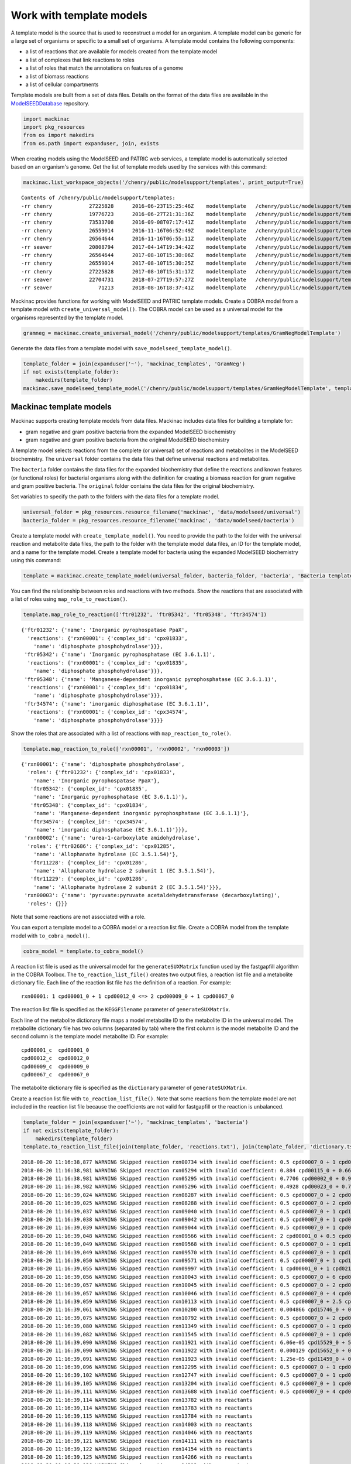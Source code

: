 
Work with template models
-------------------------

A template model is the source that is used to reconstruct a model for
an organism. A template model can be generic for a large set of
organisms or specific to a small set of organisms. A template model
contains the following components:

-  a list of reactions that are available for models created from the
   template model
-  a list of complexes that link reactions to roles
-  a list of roles that match the annotations on features of a genome
-  a list of biomass reactions
-  a list of cellular compartments

Template models are built from a set of data files. Details on the
format of the data files are available in the
`ModelSEEDDatabase <https://github.com/ModelSEED/ModelSEEDDatabase>`__
repository.

.. code:: ipython3

    import mackinac
    import pkg_resources
    from os import makedirs
    from os.path import expanduser, join, exists

When creating models using the ModelSEED and PATRIC web services, a
template model is automatically selected based on an organism's genome.
Get the list of template models used by the services with this command:

.. code:: ipython3

    mackinac.list_workspace_objects('/chenry/public/modelsupport/templates', print_output=True)


.. parsed-literal::

    Contents of /chenry/public/modelsupport/templates:
    -rr chenry    	  27225828	2016-06-23T15:25:46Z	modeltemplate	/chenry/public/modelsupport/templates/Core.modeltemplate
    -rr chenry    	  19776723	2016-06-27T21:31:36Z	modeltemplate	/chenry/public/modelsupport/templates/newplant.modeltemplate
    -rr chenry    	  73533708	2016-09-08T07:17:41Z	modeltemplate	/chenry/public/modelsupport/templates/FullBiomass.modeltemplate
    -rr chenry    	  26559014	2016-11-16T06:52:49Z	modeltemplate	/chenry/public/modelsupport/templates/GramNegative.modeltemplate
    -rr chenry    	  26564644	2016-11-16T06:55:11Z	modeltemplate	/chenry/public/modelsupport/templates/GramPositive.modeltemplate
    -rr seaver    	  20808794	2017-04-14T19:34:42Z	modeltemplate	/chenry/public/modelsupport/templates/plant.modeltemplate
    -rr chenry    	  26564644	2017-08-10T15:30:06Z	modeltemplate	/chenry/public/modelsupport/templates/GramPosModelTemplate
    -rr chenry    	  26559014	2017-08-10T15:30:25Z	modeltemplate	/chenry/public/modelsupport/templates/GramNegModelTemplate
    -rr chenry    	  27225828	2017-08-10T15:31:17Z	modeltemplate	/chenry/public/modelsupport/templates/CoreModelTemplate
    -rr seaver    	  22704731	2018-07-27T19:57:27Z	modeltemplate	/chenry/public/modelsupport/templates/PlantModelTemplate
    -rr seaver    	     71213	2018-08-16T18:37:41Z	modeltemplate	/chenry/public/modelsupport/templates/PlastidialSandboxModelTemplate


Mackinac provides functions for working with ModelSEED and PATRIC
template models. Create a COBRA model from a template model with
``create_universal_model()``. The COBRA model can be used as a universal
model for the organisms represented by the template model.

.. code:: ipython3

    gramneg = mackinac.create_universal_model('/chenry/public/modelsupport/templates/GramNegModelTemplate')

Generate the data files from a template model with
``save_modelseed_template_model()``.

.. code:: ipython3

    template_folder = join(expanduser('~'), 'mackinac_templates', 'GramNeg')
    if not exists(template_folder):
        makedirs(template_folder)
    mackinac.save_modelseed_template_model('/chenry/public/modelsupport/templates/GramNegModelTemplate', template_folder)

Mackinac template models
~~~~~~~~~~~~~~~~~~~~~~~~

Mackinac supports creating template models from data files. Mackinac
includes data files for building a template for:

-  gram negative and gram positive bacteria from the expanded ModelSEED
   biochemistry
-  gram negative and gram positive bacteria from the original ModelSEED
   biochemistry

A template model selects reactions from the complete (or universal) set
of reactions and metabolites in the ModelSEED biochemistry. The
``universal`` folder contains the data files that define universal
reactions and metabolites.

The ``bacteria`` folder contains the data files for the expanded
biochemistry that define the reactions and known features (or functional
roles) for bacterial organisms along with the definition for creating a
biomass reaction for gram negative and gram positive bacteria. The
``original`` folder contains the data files for the original
biochemistry.

Set variables to specify the path to the folders with the data files for
a template model.

.. code:: ipython3

    universal_folder = pkg_resources.resource_filename('mackinac', 'data/modelseed/universal')
    bacteria_folder = pkg_resources.resource_filename('mackinac', 'data/modelseed/bacteria')

Create a template model with ``create_template_model()``. You need to
provide the path to the folder with the universal reaction and
metabolite data files, the path to the folder with the template model
data files, an ID for the template model, and a name for the template
model. Create a template model for bacteria using the expanded ModelSEED
biochemistry using this command:

.. code:: ipython3

    template = mackinac.create_template_model(universal_folder, bacteria_folder, 'bacteria', 'Bacteria template')

You can find the relationship between roles and reactions with two
methods. Show the reactions that are associated with a list of roles
using ``map_role_to_reaction()``.

.. code:: ipython3

    template.map_role_to_reaction(['ftr01232', 'ftr05342', 'ftr05348', 'ftr34574'])




.. parsed-literal::

    {'ftr01232': {'name': 'Inorganic pyrophospatase PpaX',
      'reactions': {'rxn00001': {'complex_id': 'cpx01833',
        'name': 'diphosphate phosphohydrolase'}}},
     'ftr05342': {'name': 'Inorganic pyrophosphatase (EC 3.6.1.1)',
      'reactions': {'rxn00001': {'complex_id': 'cpx01835',
        'name': 'diphosphate phosphohydrolase'}}},
     'ftr05348': {'name': 'Manganese-dependent inorganic pyrophosphatase (EC 3.6.1.1)',
      'reactions': {'rxn00001': {'complex_id': 'cpx01834',
        'name': 'diphosphate phosphohydrolase'}}},
     'ftr34574': {'name': 'inorganic diphosphatase (EC 3.6.1.1)',
      'reactions': {'rxn00001': {'complex_id': 'cpx34574',
        'name': 'diphosphate phosphohydrolase'}}}}



Show the roles that are associated with a list of reactions with
``map_reaction_to_role()``.

.. code:: ipython3

    template.map_reaction_to_role(['rxn00001', 'rxn00002', 'rxn00003'])




.. parsed-literal::

    {'rxn00001': {'name': 'diphosphate phosphohydrolase',
      'roles': {'ftr01232': {'complex_id': 'cpx01833',
        'name': 'Inorganic pyrophospatase PpaX'},
       'ftr05342': {'complex_id': 'cpx01835',
        'name': 'Inorganic pyrophosphatase (EC 3.6.1.1)'},
       'ftr05348': {'complex_id': 'cpx01834',
        'name': 'Manganese-dependent inorganic pyrophosphatase (EC 3.6.1.1)'},
       'ftr34574': {'complex_id': 'cpx34574',
        'name': 'inorganic diphosphatase (EC 3.6.1.1)'}}},
     'rxn00002': {'name': 'urea-1-carboxylate amidohydrolase',
      'roles': {'ftr02686': {'complex_id': 'cpx01285',
        'name': 'Allophanate hydrolase (EC 3.5.1.54)'},
       'ftr11228': {'complex_id': 'cpx01286',
        'name': 'Allophanate hydrolase 2 subunit 1 (EC 3.5.1.54)'},
       'ftr11229': {'complex_id': 'cpx01286',
        'name': 'Allophanate hydrolase 2 subunit 2 (EC 3.5.1.54)'}}},
     'rxn00003': {'name': 'pyruvate:pyruvate acetaldehydetransferase (decarboxylating)',
      'roles': {}}}



Note that some reactions are not associated with a role.

You can export a template model to a COBRA model or a reaction list
file. Create a COBRA model from the template model with
``to_cobra_model()``.

.. code:: ipython3

    cobra_model = template.to_cobra_model()

A reaction list file is used as the universal model for the
``generateSUXMatrix`` function used by the fastgapfill algorithm in the
COBRA Toolbox. The ``to_reaction_list_file()`` creates two output files,
a reaction list file and a metabolite dictionary file. Each line of the
reaction list file has the definition of a reaction. For example:

::

    rxn00001: 1 cpd00001_0 + 1 cpd00012_0 <=> 2 cpd00009_0 + 1 cpd00067_0

The reaction list file is specified as the ``KEGGFilename`` parameter of
``generateSUXMatrix``.

Each line of the metabolite dictionary file maps a model metabolite ID
to the metabolite ID in the universal model. The metabolite dictionary
file has two columns (separated by tab) where the first column is the
model metabolite ID and the second column is the template model
metabolite ID. For example:

::

    cpd00001_c  cpd00001_0
    cpd00012_c  cpd00012_0
    cpd00009_c  cpd00009_0
    cpd00067_c  cpd00067_0

The metabolite dictionary file is specified as the ``dictionary``
parameter of ``generateSUXMatrix``.

Create a reaction list file with ``to_reaction_list_file()``. Note that
some reactions from the template model are not included in the reaction
list file because the coefficients are not valid for fastgapfill or the
reaction is unbalanced.

.. code:: ipython3

    template_folder = join(expanduser('~'), 'mackinac_templates', 'bacteria')
    if not exists(template_folder):
        makedirs(template_folder)
    template.to_reaction_list_file(join(template_folder, 'reactions.txt'), join(template_folder, 'dictionary.tsv'))


.. parsed-literal::

    2018-08-20 11:16:38,877 WARNING Skipped reaction rxn00734 with invalid coefficient: 0.5 cpd00007_0 + 1 cpd00009_0 + 1 cpd00067_0 + 1 cpd00094_0 <=> 1 cpd00001_0 + 1 cpd00011_0 + 1 cpd01844_0
    2018-08-20 11:16:38,981 WARNING Skipped reaction rxn05294 with invalid coefficient: 0.884 cpd00115_0 + 0.6692 cpd00241_0 + 0.6684 cpd00356_0 + 0.8807 cpd00357_0 <=> 3.1023 cpd00012_0 + 1 cpd11461_0
    2018-08-20 11:16:38,981 WARNING Skipped reaction rxn05295 with invalid coefficient: 0.7706 cpd00002_0 + 0.9496 cpd00038_0 + 0.5853 cpd00052_0 + 0.6331 cpd00062_0 <=> 2.9386 cpd00012_0 + 1 cpd11462_0
    2018-08-20 11:16:38,982 WARNING Skipped reaction rxn05296 with invalid coefficient: 0.4928 cpd00023_0 + 0.7723 cpd00033_0 + 0.5051 cpd00035_0 + 0.6114 cpd00039_0 + 0.2801 cpd00041_0 + 0.3653 cpd00051_0 + 0.4928 cpd00053_0 + 0.4091 cpd00054_0 + 0.2145 cpd00060_0 + 0.1028 cpd00065_0 + 0.3329 cpd00066_0 + 0.2097 cpd00069_0 + 0.1073 cpd00084_0 + 0.6555 cpd00107_0 + 0.1546 cpd00119_0 + 0.3041 cpd00129_0 + 0.2801 cpd00132_0 + 0.5807 cpd00156_0 + 0.3526 cpd00161_0 + 0.5107 cpd00322_0 <=> 1 cpd11463_0
    2018-08-20 11:16:39,024 WARNING Skipped reaction rxn08287 with invalid coefficient: 0.5 cpd00007_0 + 2 cpd00067_0 + 1 cpd15499_0 <=> 1 cpd00001_0 + 2 cpd00067_1 + 1 cpd15500_0
    2018-08-20 11:16:39,025 WARNING Skipped reaction rxn08288 with invalid coefficient: 0.5 cpd00007_0 + 2 cpd00067_0 + 1 cpd15561_0 <=> 1 cpd00001_0 + 2 cpd00067_1 + 1 cpd15560_0
    2018-08-20 11:16:39,037 WARNING Skipped reaction rxn09040 with invalid coefficient: 0.5 cpd00007_0 + 1 cpd15361_0 <=> 1 cpd15360_0
    2018-08-20 11:16:39,038 WARNING Skipped reaction rxn09042 with invalid coefficient: 0.5 cpd00007_0 + 1 cpd03446_0 <=> 1 cpd15359_0
    2018-08-20 11:16:39,039 WARNING Skipped reaction rxn09044 with invalid coefficient: 0.5 cpd00007_0 + 1 cpd03444_0 <=> 1 cpd03445_0
    2018-08-20 11:16:39,048 WARNING Skipped reaction rxn09566 with invalid coefficient: 2 cpd00001_0 + 0.5 cpd00007_0 + 1 cpd00013_0 + 1 cpd00215_0 <=> 2 cpd00025_0 + 1 cpd00419_0
    2018-08-20 11:16:39,049 WARNING Skipped reaction rxn09568 with invalid coefficient: 0.5 cpd00007_0 + 1 cpd15203_0 <=> 1 cpd15198_0
    2018-08-20 11:16:39,049 WARNING Skipped reaction rxn09570 with invalid coefficient: 0.5 cpd00007_0 + 1 cpd15202_0 <=> 1 cpd15199_0
    2018-08-20 11:16:39,050 WARNING Skipped reaction rxn09571 with invalid coefficient: 0.5 cpd00007_0 + 1 cpd15201_0 <=> 1 cpd15200_0
    2018-08-20 11:16:39,055 WARNING Skipped reaction rxn09997 with invalid coefficient: 1 cpd00001_0 + 1 cpd02140_0 <=> 0.5 cpd00007_0 + 1 cpd00009_0 + 1 cpd00067_0 + 1 cpd00229_0 + 1 cpd00939_0
    2018-08-20 11:16:39,056 WARNING Skipped reaction rxn10043 with invalid coefficient: 0.5 cpd00007_0 + 6 cpd00067_0 + 2 cpd00110_0 <=> 1 cpd00001_0 + 4 cpd00067_1 + 2 cpd00109_0
    2018-08-20 11:16:39,057 WARNING Skipped reaction rxn10045 with invalid coefficient: 0.5 cpd00007_0 + 2 cpd00067_0 + 1 cpd11451_0 <=> 1 cpd00001_0 + 2 cpd00067_1 + 1 cpd11606_0
    2018-08-20 11:16:39,057 WARNING Skipped reaction rxn10046 with invalid coefficient: 0.5 cpd00007_0 + 4 cpd00067_0 + 1 cpd11451_0 <=> 1 cpd00001_0 + 4 cpd00067_1 + 1 cpd11606_0
    2018-08-20 11:16:39,059 WARNING Skipped reaction rxn10113 with invalid coefficient: 0.5 cpd00007_0 + 2.5 cpd00067_0 + 1 cpd15561_0 <=> 1 cpd00001_0 + 2.5 cpd00067_1 + 1 cpd15560_0
    2018-08-20 11:16:39,061 WARNING Skipped reaction rxn10200 with invalid coefficient: 0.004866 cpd15746_0 + 0.001122 cpd15747_0 + 0.001761 cpd15748_0 + 0.003687 cpd15749_0 + 0.008667 cpd15750_0 + 0.0005365 cpd15751_0 + 0.009356 cpd15752_0 + 0.01585 cpd15753_0 + 0.002264 cpd15754_0 + 0.002269 cpd15755_0 + 0.0005201 cpd15756_0 + 0.0008257 cpd15757_0 + 0.001724 cpd15758_0 + 0.004053 cpd15759_0 + 0.0002488 cpd15760_0 + 0.00435 cpd15761_0 + 0.00737 cpd15762_0 + 0.001056 cpd15763_0 + 0.002032 cpd15764_0 + 0.0004655 cpd15765_0 + 0.0007401 cpd15766_0 + 0.001545 cpd15767_0 + 0.003631 cpd15768_0 + 0.0002227 cpd15769_0 + 0.003895 cpd15770_0 + 0.006599 cpd15771_0 + 0.0009457 cpd15772_0 + 0.006441 cpd15773_0 + 0.00148 cpd15774_0 + 0.002339 cpd15775_0 + 0.004889 cpd15776_0 + 0.01149 cpd15777_0 + 0.0007078 cpd15778_0 + 0.01236 cpd15779_0 + 0.02094 cpd15780_0 + 0.002997 cpd15781_0 <=> 1 cpd15670_0
    2018-08-20 11:16:39,075 WARNING Skipped reaction rxn10792 with invalid coefficient: 0.5 cpd00007_0 + 2 cpd00067_0 + 2 cpd00110_0 <=> 1 cpd00001_0 + 2 cpd00109_0
    2018-08-20 11:16:39,080 WARNING Skipped reaction rxn11349 with invalid coefficient: 0.5 cpd00007_0 + 1 cpd00868_0 <=> 1 cpd00011_0 + 1 cpd00489_0
    2018-08-20 11:16:39,082 WARNING Skipped reaction rxn11545 with invalid coefficient: 0.5 cpd00007_0 + 1 cpd00067_0 + 1 cpd03420_0 <=> 1 cpd03833_0
    2018-08-20 11:16:39,090 WARNING Skipped reaction rxn11921 with invalid coefficient: 6.06e-05 cpd15529_0 + 5.57e-05 cpd15531_0 + 5.15e-05 cpd15533_0 + 5.78e-05 cpd15536_0 + 5.33e-05 cpd15538_0 + 4.95e-05 cpd15540_0 + 5.35e-05 cpd15695_0 + 5.35e-05 cpd15696_0 + 6.06e-05 cpd15697_0 + 5.8e-05 cpd15698_0 + 5.8e-05 cpd15699_0 + 5.57e-05 cpd15700_0 + 5.14e-05 cpd15722_0 + 5.14e-05 cpd15723_0 + 5.78e-05 cpd15724_0 + 5.55e-05 cpd15725_0 + 5.55e-05 cpd15726_0 + 5.33e-05 cpd15727_0 + 2.85e-05 cpd15791_0 + 3.11e-05 cpd15792_0 + 2.63e-05 cpd15793_0 + 2.74e-05 cpd15794_0 + 2.74e-05 cpd15795_0 + 2.97e-05 cpd15797_0 + 2.97e-05 cpd15798_0 + 2.85e-05 cpd15799_0 <=> 1 cpd16488_0
    2018-08-20 11:16:39,090 WARNING Skipped reaction rxn11922 with invalid coefficient: 0.000129 cpd15652_0 + 0.000505 cpd15665_0 <=> 0.000505 cpd15666_0 + 1 cpd16489_0
    2018-08-20 11:16:39,091 WARNING Skipped reaction rxn11923 with invalid coefficient: 1.25e-05 cpd11459_0 + 0.000168 cpd15665_0 + 1.99e-05 cpd15667_0 + 1.44e-05 cpd15668_0 + 1.07e-05 cpd15669_0 + 0.167 cpd15670_0 <=> 0.000213 cpd15666_0 + 1 cpd16490_0
    2018-08-20 11:16:39,096 WARNING Skipped reaction rxn12295 with invalid coefficient: 0.5 cpd00007_0 + 1 cpd01433_0 <=> 1 cpd00067_0 + 1 cpd00075_0 + 1 cpd00178_0
    2018-08-20 11:16:39,102 WARNING Skipped reaction rxn12747 with invalid coefficient: 0.5 cpd00007_0 + 1 cpd00218_0 <=> 1 cpd00752_0
    2018-08-20 11:16:39,105 WARNING Skipped reaction rxn13204 with invalid coefficient: 0.5 cpd00007_0 + 1 cpd09429_0 <=> 1 cpd03092_0
    2018-08-20 11:16:39,111 WARNING Skipped reaction rxn13688 with invalid coefficient: 0.5 cpd00007_0 + 4 cpd00067_0 + 2 cpd00110_0 <=> 1 cpd00001_0 + 2 cpd00067_1 + 2 cpd00109_0
    2018-08-20 11:16:39,114 WARNING Skipped reaction rxn13782 with no reactants
    2018-08-20 11:16:39,114 WARNING Skipped reaction rxn13783 with no reactants
    2018-08-20 11:16:39,115 WARNING Skipped reaction rxn13784 with no reactants
    2018-08-20 11:16:39,118 WARNING Skipped reaction rxn14003 with no reactants
    2018-08-20 11:16:39,119 WARNING Skipped reaction rxn14046 with no reactants
    2018-08-20 11:16:39,121 WARNING Skipped reaction rxn14111 with no reactants
    2018-08-20 11:16:39,122 WARNING Skipped reaction rxn14154 with no reactants
    2018-08-20 11:16:39,125 WARNING Skipped reaction rxn14266 with no reactants
    2018-08-20 11:16:39,126 WARNING Skipped reaction rxn14312 with no reactants
    2018-08-20 11:16:39,127 WARNING Skipped reaction rxn14325 with no reactants
    2018-08-20 11:16:39,129 WARNING Skipped reaction rxn14393 with no reactants
    2018-08-20 11:16:39,130 WARNING Skipped reaction rxn14415 with invalid coefficient: 0.5 cpd00007_0 + 4 cpd00067_0 + 2 cpd18074_0 <=> 1 cpd00001_0 + 2 cpd00067_1 + 2 cpd18072_0
    2018-08-20 11:16:39,130 WARNING Skipped reaction rxn14416 with invalid coefficient: 0.5 cpd00007_0 + 6 cpd00067_0 + 1 cpd18074_0 <=> 1 cpd00001_0 + 4 cpd00067_1 + 1 cpd18072_0
    2018-08-20 11:16:39,131 WARNING Skipped reaction rxn14419 with invalid coefficient: 0.5 cpd00007_0 + 4 cpd00067_0 + 1 cpd18076_0 <=> 1 cpd00001_0 + 2 cpd00067_1 + 1 cpd18075_0
    2018-08-20 11:16:39,132 WARNING Skipped reaction rxn14422 with invalid coefficient: 0.5 cpd00007_0 + 4 cpd00067_0 + 1 cpd18078_0 <=> 1 cpd00001_0 + 2 cpd00067_1 + 1 cpd18077_0
    2018-08-20 11:16:39,132 WARNING Skipped reaction rxn14424 with invalid coefficient: 0.5 cpd00007_0 + 4 cpd00067_0 + 1 cpd18080_0 <=> 1 cpd00001_0 + 2 cpd00067_1 + 1 cpd18079_0
    2018-08-20 11:16:39,133 WARNING Skipped reaction rxn14426 with invalid coefficient: 0.5 cpd00007_0 + 4 cpd00067_0 + 1 cpd18082_0 <=> 1 cpd00001_0 + 2 cpd00067_1 + 1 cpd18081_0
    2018-08-20 11:16:39,146 WARNING Skipped reaction rxn15543 with no reactants
    2018-08-20 11:16:39,185 WARNING Skipped reaction rxn17792 with no reactants
    2018-08-20 11:16:39,188 WARNING Skipped reaction rxn17932 with no reactants
    2018-08-20 11:16:39,189 WARNING Skipped reaction rxn17942 with no reactants
    2018-08-20 11:16:39,190 WARNING Skipped reaction rxn17944 with no reactants
    2018-08-20 11:16:39,191 WARNING Skipped reaction rxn17989 with no reactants
    2018-08-20 11:16:39,192 WARNING Skipped reaction rxn17996 with no reactants
    2018-08-20 11:16:39,193 WARNING Skipped reaction rxn18001 with no reactants
    2018-08-20 11:16:39,194 WARNING Skipped reaction rxn18027 with no reactants
    2018-08-20 11:16:39,195 WARNING Skipped reaction rxn18033 with no reactants
    2018-08-20 11:16:39,195 WARNING Skipped reaction rxn18034 with no reactants
    2018-08-20 11:16:39,200 WARNING Skipped reaction rxn18129 with no reactants
    2018-08-20 11:16:39,228 WARNING Skipped reaction rxn18938 with no reactants
    2018-08-20 11:16:39,229 WARNING Skipped reaction rxn18942 with no reactants
    2018-08-20 11:16:39,229 WARNING Skipped reaction rxn18944 with no reactants
    2018-08-20 11:16:39,230 WARNING Skipped reaction rxn18946 with no reactants
    2018-08-20 11:16:39,230 WARNING Skipped reaction rxn18947 with no reactants
    2018-08-20 11:16:39,231 WARNING Skipped reaction rxn18949 with no reactants
    2018-08-20 11:16:39,231 WARNING Skipped reaction rxn18951 with no reactants
    2018-08-20 11:16:39,232 WARNING Skipped reaction rxn18952 with no reactants
    2018-08-20 11:16:39,274 WARNING Skipped reaction rxn21993 with no reactants
    2018-08-20 11:16:39,339 WARNING Skipped reaction rxn26399 with no reactants
    2018-08-20 11:16:39,340 WARNING Skipped reaction rxn26408 with no reactants
    2018-08-20 11:16:39,381 WARNING Skipped reaction rxn30282 with no reactants
    2018-08-20 11:16:39,382 WARNING Skipped reaction rxn30283 with no reactants
    2018-08-20 11:16:39,383 WARNING Skipped reaction rxn30284 with no reactants
    2018-08-20 11:16:39,383 WARNING Skipped reaction rxn30285 with no products
    2018-08-20 11:16:39,384 WARNING Skipped reaction rxn30286 with no reactants
    2018-08-20 11:16:39,386 WARNING Skipped reaction rxn30421 with invalid coefficient: 1 cpd00001_0 + 0.005 cpd11624_0 <=> 1 cpd00067_0 + 0.27 cpd00214_0 + 0.5 cpd00507_0 + 0.05 cpd01080_0 + 0.02 cpd01107_0 + 0.06 cpd01741_0 + 0.1 cpd03847_0 + 0.17 cpd15237_0 + 0.24 cpd15269_0 + 0.09 cpd15270_0
    2018-08-20 11:16:39,387 WARNING Skipped reaction rxn30462 with invalid coefficient: 1 cpd00001_0 + 0.02 cpd29711_0 <=> 1 cpd00046_0 + 2 cpd00067_0 + 0.02 cpd29721_0
    2018-08-20 11:16:39,387 WARNING Skipped reaction rxn30469 with invalid coefficient: 1 cpd00001_0 + 1 cpd00002_0 + 0.5 cpd00004_0 + 1 cpd03915_0 <=> 0.5 cpd00003_0 + 1 cpd00009_0 + 1 cpd00012_0 + 1.5 cpd00067_0 + 1 cpd03916_0
    2018-08-20 11:16:39,388 WARNING Skipped reaction rxn30475 with invalid coefficient: 1 cpd00008_0 + 1 cpd00067_0 + 0.02 cpd29721_0 <=> 1 cpd00002_0 + 0.02 cpd29706_0
    2018-08-20 11:16:39,389 WARNING Skipped reaction rxn30476 with invalid coefficient: 1 cpd00012_0 + 0.02 cpd29711_0 <=> 1 cpd00052_0 + 1 cpd00067_0 + 0.02 cpd29721_0
    2018-08-20 11:16:39,390 WARNING Skipped reaction rxn30489 with invalid coefficient: 1 cpd00001_0 + 0.02 cpd29708_0 <=> 1 cpd00067_0 + 0.69 cpd00214_0 + 0.02 cpd01080_0 + 1 cpd02090_0 + 0.13 cpd03847_0 + 0.04 cpd15237_0 + 0.03 cpd15269_0 + 0.03 cpd15270_0 + 0.06 cpd29719_0
    2018-08-20 11:16:39,391 WARNING Skipped reaction rxn30490 with invalid coefficient: 1 cpd00001_0 + 0.02 cpd29707_0 <=> 1 cpd00067_0 + 0.69 cpd00214_0 + 1 cpd00908_0 + 0.02 cpd01080_0 + 0.13 cpd03847_0 + 0.04 cpd15237_0 + 0.03 cpd15269_0 + 0.03 cpd15270_0 + 0.06 cpd29719_0
    2018-08-20 11:16:39,391 WARNING Skipped reaction rxn30492 with invalid coefficient: 5 cpd00008_0 + 5 cpd00014_0 + 9 cpd00067_0 + 1 cpd19245_0 + 0.04 cpd29706_0 + 1 cpd29716_0 <=> 2 cpd00002_0 + 2 cpd00026_0 + 1 cpd00037_0 + 2 cpd00043_0 + 1 cpd03587_0 + 3 cpd03831_0 + 1 cpd15576_0 + 0.04 cpd29722_0
    2018-08-20 11:16:39,392 WARNING Skipped reaction rxn30510 with invalid coefficient: 1 cpd00001_0 + 0.02 cpd29721_0 <=> 1 cpd00009_0 + 0.02 cpd29706_0
    2018-08-20 11:16:39,393 WARNING Skipped reaction rxn30511 with invalid coefficient: 1 cpd00080_0 + 0.08 cpd15239_0 + 0.04 cpd15268_0 + 0.06 cpd15271_0 + 1.38 cpd15277_0 + 0.26 cpd27551_0 + 0.06 cpd29680_0 + 0.12 cpd29720_0 <=> 2 cpd11493_0 + 0.02 cpd29721_0
    2018-08-20 11:16:39,394 WARNING Skipped reaction rxn30515 with invalid coefficient: 1 cpd00001_0 + 0.02 cpd29725_0 <=> 1 cpd00009_0 + 0.02 cpd29724_0
    2018-08-20 11:16:39,394 WARNING Skipped reaction rxn30516 with invalid coefficient: 1 cpd00080_0 + 0.02 cpd29711_0 <=> 1 cpd00046_0 + 1 cpd00067_0 + 0.02 cpd29725_0
    2018-08-20 11:16:39,395 WARNING Skipped reaction rxn30517 with invalid coefficient: 1 cpd00001_0 + 0.02 cpd29724_0 <=> 1 cpd00067_0 + 0.69 cpd00214_0 + 0.02 cpd01080_0 + 0.13 cpd03847_0 + 0.04 cpd15237_0 + 0.03 cpd15269_0 + 0.03 cpd15270_0 + 0.02 cpd29708_0 + 0.06 cpd29719_0
    2018-08-20 11:16:39,395 WARNING Skipped reaction rxn30518 with invalid coefficient: 1 cpd00001_0 + 0.02 cpd29722_0 <=> 1 cpd00067_0 + 0.69 cpd00214_0 + 0.02 cpd01080_0 + 0.13 cpd03847_0 + 0.04 cpd15237_0 + 0.03 cpd15269_0 + 0.03 cpd15270_0 + 0.02 cpd29707_0 + 0.06 cpd29719_0
    2018-08-20 11:16:39,396 WARNING Skipped reaction rxn30520 with invalid coefficient: 1 cpd00067_0 + 0.02 cpd29726_0 <=> 1 cpd00011_0 + 0.02 cpd29722_0
    2018-08-20 11:16:39,396 WARNING Skipped reaction rxn30521 with invalid coefficient: 1 cpd00054_0 + 0.02 cpd29711_0 <=> 1 cpd00046_0 + 1 cpd00067_0 + 0.02 cpd29726_0
    2018-08-20 11:16:39,412 WARNING Skipped reaction rxn31330 with invalid coefficient: 1 cpd00001_0 + 2.4 cpd00002_0 + 1 cpd00003_0 <=> 1 cpd00004_0 + 0.5 cpd00007_0 + 2.4 cpd00008_0 + 2.4 cpd00009_0 + 1 cpd00067_0
    2018-08-20 11:16:39,413 WARNING Skipped reaction rxn31331 with invalid coefficient: 1 cpd00001_0 + 1.5 cpd00002_0 + 1 cpd00015_0 <=> 0.5 cpd00007_0 + 1.5 cpd00008_0 + 1.5 cpd00009_0 + 1 cpd00982_0
    2018-08-20 11:16:39,417 WARNING Skipped reaction rxn31586 with invalid coefficient: 0.378 cpd00023_0 + 0.74 cpd00033_0 + 0.624 cpd00035_0 + 0.38 cpd00039_0 + 0.417 cpd00041_0 + 0.319 cpd00051_0 + 0.529 cpd00054_0 + 0.372 cpd00060_0 + 0.272 cpd00065_0 + 0.336 cpd00066_0 + 0.307 cpd00069_0 + 0.423 cpd00107_0 + 0.358 cpd00119_0 + 0.483 cpd00129_0 + 0.474 cpd00156_0 + 0.467 cpd00161_0 + 0.423 cpd00322_0 + 0.231 cpd00381_0 <=> 1 cpd11612_0
    2018-08-20 11:16:39,418 WARNING Skipped reaction rxn31587 with invalid coefficient: 0.146 cpd00076_0 + 0.111 cpd00082_0 + 0.067 cpd00105_0 + 0.055 cpd00108_0 + 0.055 cpd00138_0 + 0.086 cpd00472_0 + 0.278 cpd19001_0 + 2.33 cpd29869_0 <=> 1 cpd29189_0
    2018-08-20 11:16:39,418 WARNING Skipped reaction rxn31594 with invalid coefficient: 1 cpd29869_0 <=> 0.144 cpd00108_0 + 0.3 cpd00138_0 + 1.248 cpd00154_0 + 0.166 cpd00164_0 + 0.548 cpd00185_0 + 0.166 cpd00280_0 + 3.253 cpd19001_0
    2018-08-20 11:16:39,419 WARNING Skipped reaction rxn31596 with invalid coefficient: 1 cpd16817_0 <=> 1.466 cpd23060_0 + 0.373 cpd26606_0 + 1.035 cpd29863_0 + 0.157 cpd29864_0 + 0.034 cpd29867_0 + 0.093 cpd29868_0
    2018-08-20 11:16:39,420 WARNING Skipped reaction rxn31598 with invalid coefficient: 6.799 cpd11463_0 + 0.781 cpd11612_0 + 0.061 cpd29873_0 <=> 1 cpd03612_0
    2018-08-20 11:16:39,420 WARNING Skipped reaction rxn31599 with invalid coefficient: 1 cpd29873_0 <=> 0.246 cpd00002_0 + 0.239 cpd00038_0 + 0.259 cpd00052_0 + 0.258 cpd00062_0 + 0.254 cpd00115_0 + 0.246 cpd00241_0 + 0.268 cpd00356_0 + 0.259 cpd00357_0
    2018-08-20 11:16:39,421 WARNING Skipped reaction rxn31600 with invalid coefficient: 1 cpd29874_0 <=> 1.515 cpd00032_0 + 0.676 cpd00040_0 + 0.746 cpd00130_0 + 1.562 cpd00137_0 + 0.555 cpd00180_0 + 1.724 cpd00331_0
    2018-08-20 11:16:39,422 WARNING Skipped reaction rxn31601 with invalid coefficient: 1.527 cpd00023_0 + 0.044 cpd00033_0 + 1.153 cpd00035_0 + 5.7e-05 cpd00039_0 + 0.414 cpd00041_0 + 0.096 cpd00051_0 + 0.612 cpd00054_0 + 0.123 cpd00060_0 + 0.004 cpd00065_0 + 0.313 cpd00066_0 + 0.244 cpd00069_0 + 1.509 cpd00107_0 + 0.091 cpd00119_0 + 0.762 cpd00129_0 + 0.249 cpd00156_0 + 0.175 cpd00161_0 + 0.464 cpd00322_0 + 0.031 cpd00381_0 <=> 1 cpd11463_0
    2018-08-20 11:16:39,433 WARNING Skipped reaction rxn33680 with invalid coefficient: 1 cpd00004_0 + 0.5 cpd00007_0 + 1 cpd00008_0 + 1 cpd00009_0 + 2 cpd00067_0 <=> 2 cpd00001_0 + 1 cpd00002_0 + 1 cpd00003_0
    2018-08-20 11:16:39,435 WARNING Skipped reaction rxn33878 with invalid coefficient: 0.5 cpd00007_0 + 1 cpd00139_0 <=> 1 cpd00001_0 + 1 cpd00040_0
    2018-08-20 11:16:39,436 WARNING Skipped reaction rxn33886 with invalid coefficient: 1 cpd00005_0 + 0.5 cpd00007_0 + 1 cpd00067_0 <=> 1 cpd00001_0 + 1 cpd00006_0 + 4 cpd11632_1
    2018-08-20 11:16:39,436 WARNING Skipped reaction rxn33887 with no reactants
    2018-08-20 11:16:39,440 WARNING Skipped reaction rxn34003 with invalid coefficient: 0.5 cpd00007_0 + 2 cpd00042_0 <=> 1 cpd00001_0 + 1 cpd00111_0
    2018-08-20 11:16:39,441 WARNING Skipped reaction rxn34006 with invalid coefficient: 0.5 cpd00007_0 + 1 cpd00081_0 <=> 1 cpd00048_0 + 1 cpd00067_0
    2018-08-20 11:16:39,442 WARNING Skipped reaction rxn34028 with invalid coefficient: 0.5 cpd00007_0 + 1 cpd00067_0 + 1 cpd00343_0 <=> 2 cpd00001_0 + 1 cpd00247_0
    2018-08-20 11:16:39,446 WARNING Skipped reaction rxn34326 with no reactants
    2018-08-20 11:16:39,447 WARNING Skipped reaction rxn34327 with invalid coefficient: 1 cpd00005_0 + 0.5 cpd00007_0 + 1 cpd00067_0 <=> 1 cpd00001_0 + 1 cpd00006_0 + 4 cpd30058_0
    2018-08-20 11:16:39,448 WARNING Skipped reaction rxn34339 with invalid coefficient: 1 cpd30510_1 <=> 0.870291149592 cpd30507_0 + 0.274325356868 cpd30508_0 + 0.195494060752 cpd30509_0
    2018-08-20 11:16:39,448 WARNING Skipped reaction rxn34340 with invalid coefficient: 1 cpd30510_1 <=> 0.265727748401 cpd30507_0 + 0.660147062166 cpd30508_0 + 0.725321425353 cpd30509_0
    2018-08-20 11:16:39,449 WARNING Skipped reaction rxn34341 with invalid coefficient: 1 cpd30510_1 <=> 0.220793969935 cpd30507_0 + 0.63834334497 cpd30508_0 + 0.733622391471 cpd30509_0

